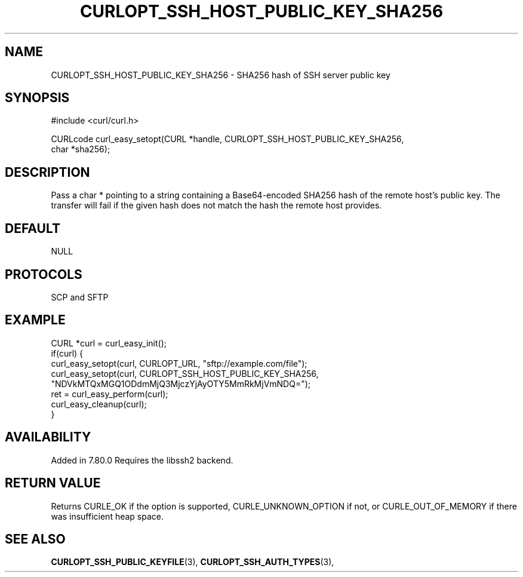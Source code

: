 .\" **************************************************************************
.\" *                                  _   _ ____  _
.\" *  Project                     ___| | | |  _ \| |
.\" *                             / __| | | | |_) | |
.\" *                            | (__| |_| |  _ <| |___
.\" *                             \___|\___/|_| \_\_____|
.\" *
.\" * Copyright (C) 1998 - 2022, Daniel Stenberg, <daniel@haxx.se>, et al.
.\" *
.\" * This software is licensed as described in the file COPYING, which
.\" * you should have received as part of this distribution. The terms
.\" * are also available at https://curl.se/docs/copyright.html.
.\" *
.\" * You may opt to use, copy, modify, merge, publish, distribute and/or sell
.\" * copies of the Software, and permit persons to whom the Software is
.\" * furnished to do so, under the terms of the COPYING file.
.\" *
.\" * This software is distributed on an "AS IS" basis, WITHOUT WARRANTY OF ANY
.\" * KIND, either express or implied.
.\" *
.\" * SPDX-License-Identifier: curl
.\" *
.\" **************************************************************************
.\"
.TH CURLOPT_SSH_HOST_PUBLIC_KEY_SHA256 3 "May 17, 2022" "libcurl 7.87.0" "curl_easy_setopt options"

.SH NAME
CURLOPT_SSH_HOST_PUBLIC_KEY_SHA256 \- SHA256 hash of SSH server public key
.SH SYNOPSIS
.nf
#include <curl/curl.h>

CURLcode curl_easy_setopt(CURL *handle, CURLOPT_SSH_HOST_PUBLIC_KEY_SHA256,
                          char *sha256);
.SH DESCRIPTION
Pass a char * pointing to a string containing a Base64-encoded SHA256
hash of the remote host's public key.
The transfer will fail if the given hash does not match the hash the
remote host provides.

.SH DEFAULT
NULL
.SH PROTOCOLS
SCP and SFTP
.SH EXAMPLE
.nf
CURL *curl = curl_easy_init();
if(curl) {
  curl_easy_setopt(curl, CURLOPT_URL, "sftp://example.com/file");
  curl_easy_setopt(curl, CURLOPT_SSH_HOST_PUBLIC_KEY_SHA256,
                   "NDVkMTQxMGQ1ODdmMjQ3MjczYjAyOTY5MmRkMjVmNDQ=");
  ret = curl_easy_perform(curl);
  curl_easy_cleanup(curl);
}
.fi
.SH AVAILABILITY
Added in 7.80.0
Requires the libssh2 backend.
.SH RETURN VALUE
Returns CURLE_OK if the option is supported, CURLE_UNKNOWN_OPTION if not, or
CURLE_OUT_OF_MEMORY if there was insufficient heap space.
.SH "SEE ALSO"
.BR CURLOPT_SSH_PUBLIC_KEYFILE "(3), " CURLOPT_SSH_AUTH_TYPES "(3), "
